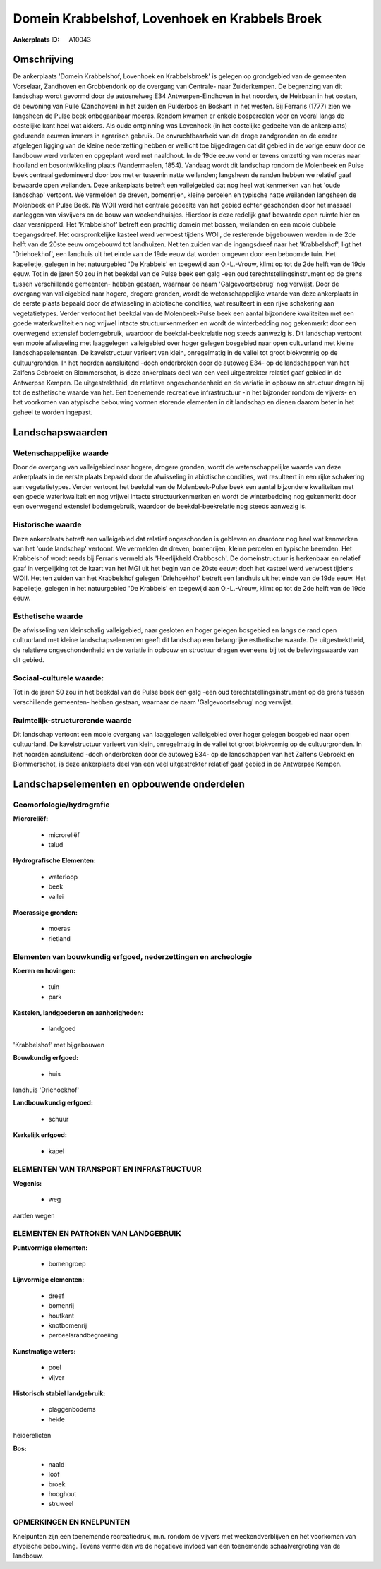 Domein Krabbelshof, Lovenhoek en Krabbels Broek
===============================================

:Ankerplaats ID: A10043




Omschrijving
------------

De ankerplaats 'Domein Krabbelshof, Lovenhoek en Krabbelsbroek' is
gelegen op grondgebied van de gemeenten Vorselaar, Zandhoven en
Grobbendonk op de overgang van Centrale- naar Zuiderkempen. De
begrenzing van dit landschap wordt gevormd door de autosnelweg E34
Antwerpen-Eindhoven in het noorden, de Heirbaan in het oosten, de
bewoning van Pulle (Zandhoven) in het zuiden en Pulderbos en Boskant in
het westen. Bij Ferraris (1777) zien we langsheen de Pulse beek
onbegaanbaar moeras. Rondom kwamen er enkele bospercelen voor en vooral
langs de oostelijke kant heel wat akkers. Als oude ontginning was
Lovenhoek (in het oostelijke gedeelte van de ankerplaats) gedurende
eeuwen immers in agrarisch gebruik. De onvruchtbaarheid van de droge
zandgronden en de eerder afgelegen ligging van de kleine nederzetting
hebben er wellicht toe bijgedragen dat dit gebied in de vorige eeuw door
de landbouw werd verlaten en opgeplant werd met naaldhout. In de 19de
eeuw vond er tevens omzetting van moeras naar hooiland en
bosontwikkeling plaats (Vandermaelen, 1854). Vandaag wordt dit landschap
rondom de Molenbeek en Pulse beek centraal gedomineerd door bos met er
tussenin natte weilanden; langsheen de randen hebben we relatief gaaf
bewaarde open weilanden. Deze ankerplaats betreft een valleigebied dat
nog heel wat kenmerken van het 'oude landschap' vertoont. We vermelden
de dreven, bomenrijen, kleine percelen en typische natte weilanden
langsheen de Molenbeek en Pulse Beek. Na WOII werd het centrale gedeelte
van het gebied echter geschonden door het massaal aanleggen van
visvijvers en de bouw van weekendhuisjes. Hierdoor is deze redelijk gaaf
bewaarde open ruimte hier en daar versnipperd. Het 'Krabbelshof' betreft
een prachtig domein met bossen, weilanden en een mooie dubbele
toegangsdreef. Het oorspronkelijke kasteel werd verwoest tijdens WOII,
de resterende bijgebouwen werden in de 2de helft van de 20ste eeuw
omgebouwd tot landhuizen. Net ten zuiden van de ingangsdreef naar het
'Krabbelshof', ligt het 'Driehoekhof', een landhuis uit het einde van de
19de eeuw dat worden omgeven door een beboomde tuin. Het kapelletje,
gelegen in het natuurgebied 'De Krabbels' en toegewijd aan O.-L.-Vrouw,
klimt op tot de 2de helft van de 19de eeuw. Tot in de jaren 50 zou in
het beekdal van de Pulse beek een galg -een oud
terechtstellingsinstrument op de grens tussen verschillende gemeenten-
hebben gestaan, waarnaar de naam 'Galgevoortsebrug' nog verwijst. Door
de overgang van valleigebied naar hogere, drogere gronden, wordt de
wetenschappelijke waarde van deze ankerplaats in de eerste plaats
bepaald door de afwisseling in abiotische condities, wat resulteert in
een rijke schakering aan vegetatietypes. Verder vertoont het beekdal van
de Molenbeek-Pulse beek een aantal bijzondere kwaliteiten met een goede
waterkwaliteit en nog vrijwel intacte structuurkenmerken en wordt de
winterbedding nog gekenmerkt door een overwegend extensief bodemgebruik,
waardoor de beekdal-beekrelatie nog steeds aanwezig is. Dit landschap
vertoont een mooie afwisseling met laaggelegen valleigebied over hoger
gelegen bosgebied naar open cultuurland met kleine landschapselementen.
De kavelstructuur varieert van klein, onregelmatig in de vallei tot
groot blokvormig op de cultuurgronden. In het noorden aansluitend -doch
onderbroken door de autoweg E34- op de landschappen van het Zalfens
Gebroekt en Blommerschot, is deze ankerplaats deel van een veel
uitgestrekter relatief gaaf gebied in de Antwerpse Kempen. De
uitgestrektheid, de relatieve ongeschondenheid en de variatie in opbouw
en structuur dragen bij tot de esthetische waarde van het. Een
toenemende recreatieve infrastructuur -in het bijzonder rondom de
vijvers- en het voorkomen van atypische bebouwing vormen storende
elementen in dit landschap en dienen daarom beter in het geheel te
worden ingepast.



Landschapswaarden
-----------------


Wetenschappelijke waarde
~~~~~~~~~~~~~~~~~~~~~~~~

Door de overgang van valleigebied naar hogere, drogere gronden, wordt
de wetenschappelijke waarde van deze ankerplaats in de eerste plaats
bepaald door de afwisseling in abiotische condities, wat resulteert in
een rijke schakering aan vegetatietypes. Verder vertoont het beekdal van
de Molenbeek-Pulse beek een aantal bijzondere kwaliteiten met een goede
waterkwaliteit en nog vrijwel intacte structuurkenmerken en wordt de
winterbedding nog gekenmerkt door een overwegend extensief bodemgebruik,
waardoor de beekdal-beekrelatie nog steeds aanwezig is.

Historische waarde
~~~~~~~~~~~~~~~~~~


Deze ankerplaats betreft een valleigebied dat relatief ongeschonden
is gebleven en daardoor nog heel wat kenmerken van het 'oude landschap'
vertoont. We vermelden de dreven, bomenrijen, kleine percelen en
typische beemden. Het Krabbelshof wordt reeds bij Ferraris vermeld als
'Heerlijkheid Crabbosch'. De domeinstructuur is herkenbaar en relatief
gaaf in vergelijking tot de kaart van het MGI uit het begin van de 20ste
eeuw; doch het kasteel werd verwoest tijdens WOII. Het ten zuiden van
het Krabbelshof gelegen 'Driehoekhof' betreft een landhuis uit het einde
van de 19de eeuw. Het kapelletje, gelegen in het natuurgebied 'De
Krabbels' en toegewijd aan O.-L.-Vrouw, klimt op tot de 2de helft van de
19de eeuw.

Esthetische waarde
~~~~~~~~~~~~~~~~~~

De afwisseling van kleinschalig valleigebied,
naar gesloten en hoger gelegen bosgebied en langs de rand open
cultuurland met kleine landschapselementen geeft dit landschap een
belangrijke esthetische waarde. De uitgestrektheid, de relatieve
ongeschondenheid en de variatie in opbouw en structuur dragen eveneens
bij tot de belevingswaarde van dit gebied.


Sociaal-culturele waarde:
~~~~~~~~~~~~~~~~~~~~~~~~


Tot in de jaren 50 zou in het beekdal van
de Pulse beek een galg -een oud terechtstellingsinstrument op de grens
tussen verschillende gemeenten- hebben gestaan, waarnaar de naam
'Galgevoortsebrug' nog verwijst.

Ruimtelijk-structurerende waarde
~~~~~~~~~~~~~~~~~~~~~~~~~~~~~~~~

Dit landschap vertoont een mooie overgang van laaggelegen
valleigebied over hoger gelegen bosgebied naar open cultuurland. De
kavelstructuur varieert van klein, onregelmatig in de vallei tot groot
blokvormig op de cultuurgronden. In het noorden aansluitend -doch
onderbroken door de autoweg E34- op de landschappen van het Zalfens
Gebroekt en Blommerschot, is deze ankerplaats deel van een veel
uitgestrekter relatief gaaf gebied in de Antwerpse Kempen.



Landschapselementen en opbouwende onderdelen
--------------------------------------------



Geomorfologie/hydrografie
~~~~~~~~~~~~~~~~~~~~~~~~

**Microreliëf:**

 * microreliëf
 * talud


**Hydrografische Elementen:**

 * waterloop
 * beek
 * vallei


**Moerassige gronden:**

 * moeras
 * rietland



Elementen van bouwkundig erfgoed, nederzettingen en archeologie
~~~~~~~~~~~~~~~~~~~~~~~~~~~~~~~~~~~~~~~~~~~~~~~~~~~~~~~~~~~~~~~

**Koeren en hovingen:**

 * tuin
 * park


**Kastelen, landgoederen en aanhorigheden:**

 * landgoed


'Krabbelshof' met bijgebouwen

**Bouwkundig erfgoed:**

 * huis


landhuis 'Driehoekhof'

**Landbouwkundig erfgoed:**

 * schuur


**Kerkelijk erfgoed:**

 * kapel



ELEMENTEN VAN TRANSPORT EN INFRASTRUCTUUR
~~~~~~~~~~~~~~~~~~~~~~~~~~~~~~~~~~~~~~~~~

**Wegenis:**

 * weg


aarden wegen

ELEMENTEN EN PATRONEN VAN LANDGEBRUIK
~~~~~~~~~~~~~~~~~~~~~~~~~~~~~~~~~~~~~

**Puntvormige elementen:**

 * bomengroep


**Lijnvormige elementen:**

 * dreef
 * bomenrij
 * houtkant
 * knotbomenrij
 * perceelsrandbegroeiing

**Kunstmatige waters:**

 * poel
 * vijver


**Historisch stabiel landgebruik:**

 * plaggenbodems
 * heide


heiderelicten

**Bos:**

 * naald
 * loof
 * broek
 * hooghout
 * struweel



OPMERKINGEN EN KNELPUNTEN
~~~~~~~~~~~~~~~~~~~~~~~~

Knelpunten zijn een toenemende recreatiedruk, m.n. rondom de vijvers met
weekendverblijven en het voorkomen van atypische bebouwing. Tevens
vermelden we de negatieve invloed van een toenemende schaalvergroting
van de landbouw.

